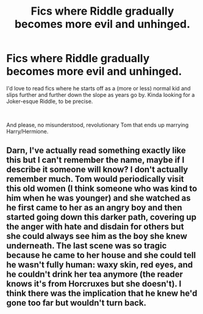 #+TITLE: Fics where Riddle gradually becomes more evil and unhinged.

* Fics where Riddle gradually becomes more evil and unhinged.
:PROPERTIES:
:Author: TheSerpentLord
:Score: 5
:DateUnix: 1621518182.0
:DateShort: 2021-May-20
:FlairText: Request
:END:
I'd love to read fics where he starts off as a (more or less) normal kid and slips further and further down the slope as years go by. Kinda looking for a Joker-esque Riddle, to be precise.

​

And please, no misunderstood, revolutionary Tom that ends up marrying Harry/Hermione.


** Darn, I've actually read something exactly like this but I can't remember the name, maybe if I describe it someone will know? I don't actually remember much. Tom would periodically visit this old women (I think someone who was kind to him when he was younger) and she watched as he first came to her as an angry boy and then started going down this darker path, covering up the anger with hate and disdain for others but she could always see him as the boy she knew underneath. The last scene was so tragic because he came to her house and she could tell he wasn't fully human: waxy skin, red eyes, and he couldn't drink her tea anymore (the reader knows it's from Horcruxes but she doesn't). I think there was the implication that he knew he'd gone too far but wouldn't turn back.
:PROPERTIES:
:Author: stolethemorning
:Score: 2
:DateUnix: 1621635901.0
:DateShort: 2021-May-22
:END:
